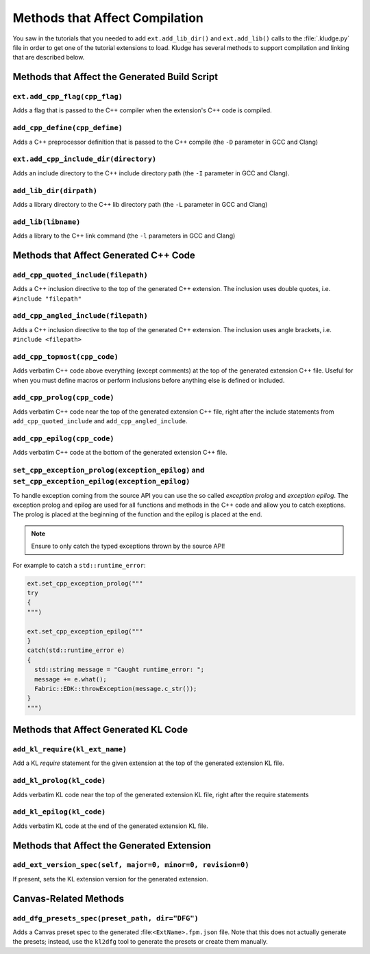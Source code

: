 .. _KludgeADCompMethods

Methods that Affect Compilation
=================================================

You saw in the tutorials that you needed to add ``ext.add_lib_dir()`` and ``ext.add_lib()`` calls to the :file:`.kludge.py` file in order to get one of the tutorial extensions to load.  Kludge has several methods to support compilation and linking that are described below.

Methods that Affect the Generated Build Script
#####################################################

``ext.add_cpp_flag(cpp_flag)``
-----------------------------------------

Adds a flag that is passed to the C++ compiler when the extension's C++ code is compiled.

``add_cpp_define(cpp_define)``
-----------------------------------------

Adds a C++ preprocessor definition that is passed to the C++ compile (the ``-D`` parameter in GCC and Clang)

``ext.add_cpp_include_dir(directory)``
-----------------------------------------

Adds an include directory to the C++ include directory path (the ``-I`` parameter in GCC and Clang).

``add_lib_dir(dirpath)``
-----------------------------------------

Adds a library directory to the C++ lib directory path (the ``-L`` parameter in GCC and Clang)

``add_lib(libname)``
-----------------------------------------

Adds a library to the C++ link command (the ``-l`` parameters in GCC and Clang)

Methods that Affect Generated C++ Code
#####################################################

``add_cpp_quoted_include(filepath)``
-----------------------------------------

Adds a C++ inclusion directive to the top of the generated C++ extension.  The inclusion uses double quotes, i.e. ``#include "filepath"``

``add_cpp_angled_include(filepath)``
-----------------------------------------

Adds a C++ inclusion directive to the top of the generated C++ extension.  The inclusion uses angle brackets, i.e. ``#include <filepath>``

``add_cpp_topmost(cpp_code)``
-----------------------------------------

Adds verbatim C++ code above everything (except comments) at the top of the generated extension C++ file.  Useful for when you must define macros or perform inclusions before anything else is defined or included.

``add_cpp_prolog(cpp_code)``
-----------------------------------------

Adds verbatim C++ code near the top of the generated extension C++ file, right after the include statements from ``add_cpp_quoted_include`` and ``add_cpp_angled_include``.

``add_cpp_epilog(cpp_code)``
-----------------------------------------

Adds verbatim C++ code at the bottom of the generated extension C++ file.

``set_cpp_exception_prolog(exception_epilog)`` and ``set_cpp_exception_epilog(exception_epilog)``
-----------------------------------------------------------------------------------------------------------

To handle exception coming from the source API you can use the so called *exception prolog* and *exception epilog*. The exception prolog and epilog are used for all functions and methods in the C++ code and allow you to catch exeptions.  The prolog is placed at the beginning of the function and the epilog is placed at the end.

.. note:: Ensure to only catch the typed exceptions thrown by the source API!

For example to catch a ``std::runtime_error``:

.. code-block:: python

  ext.set_cpp_exception_prolog("""
  try
  {
  """)

  ext.set_cpp_exception_epilog("""
  }
  catch(std::runtime_error e)
  {
    std::string message = "Caught runtime_error: ";
    message += e.what();
    Fabric::EDK::throwException(message.c_str());
  }
  """)

Methods that Affect Generated KL Code
#####################################################

``add_kl_require(kl_ext_name)``
-----------------------------------------

Add a KL `require` statement for the given extension at the top of the generated extension KL file.

``add_kl_prolog(kl_code)``
-----------------------------------------

Adds verbatim KL code near the top of the generated extension KL file, right after the require statements

``add_kl_epilog(kl_code)``
-----------------------------------------

Adds verbatim KL code at the end of the generated extension KL file.

Methods that Affect the Generated Extension
#####################################################

``add_ext_version_spec(self, major=0, minor=0, revision=0)``
-------------------------------------------------------------

If present, sets the KL extension version for the generated extension.


Canvas-Related Methods
#####################################################

``add_dfg_presets_spec(preset_path, dir="DFG")``
------------------------------------------------------

Adds a Canvas preset spec to the generated :file:``<ExtName>.fpm.json`` file.  Note that this does not
actually generate the presets; instead, use the ``kl2dfg`` tool to generate the presets or create them manually.

